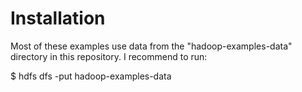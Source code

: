 * Installation

Most of these examples use data from the "hadoop-examples-data" directory in this
repository.  I recommend to run:

    $ hdfs dfs -put hadoop-examples-data
